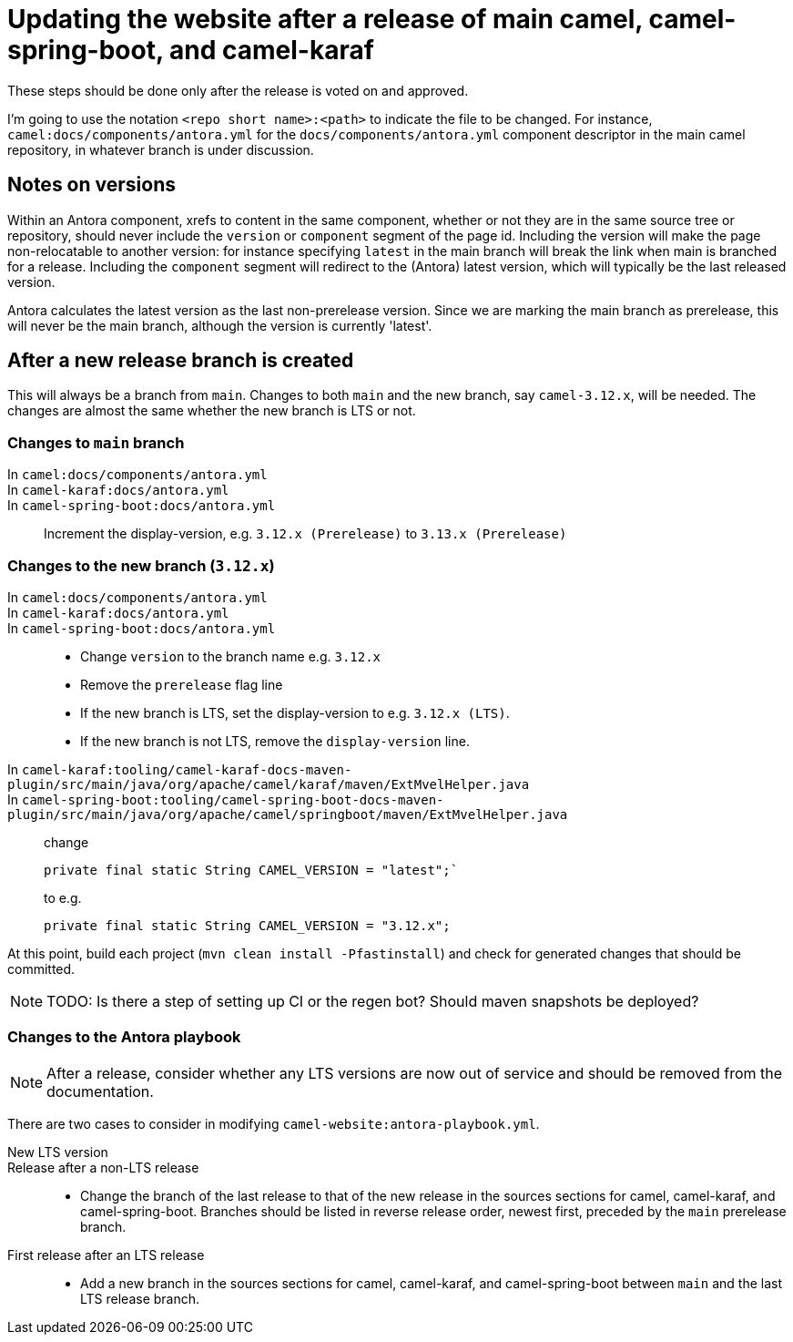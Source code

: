 = Updating the website after a release of main camel, camel-spring-boot, and camel-karaf

These steps should be done only after the release is voted on and approved.

I'm going to use the notation `<repo short name>:<path>` to indicate the file to be changed.
For instance, `camel:docs/components/antora.yml` for the `docs/components/antora.yml` component descriptor in the main camel repository, in whatever branch is under discussion.

== Notes on versions

Within an Antora component, xrefs to content in the same component, whether or not they are in the same source tree or repository, should never include the `version` or `component` segment of the page id.
Including the version will make the page non-relocatable to another version: for instance specifying `latest` in the main branch will break the link when main is branched for a release.
Including the `component` segment will redirect to the (Antora) latest version, which will typically be the last released version.

Antora calculates the latest version as the last non-prerelease version.
Since we are marking the main branch as prerelease, this will never be the main branch, although the version is currently 'latest'.

== After a new release branch is created

This will always be a branch from `main`.
Changes to both `main` and the new branch, say `camel-3.12.x`, will be needed.
The changes are almost the same whether the new branch is LTS or not.

=== Changes to `main` branch

In `camel:docs/components/antora.yml`::
In `camel-karaf:docs/antora.yml`::
In `camel-spring-boot:docs/antora.yml`::
Increment the display-version, e.g. `3.12.x (Prerelease)`  to `3.13.x (Prerelease)`

=== Changes to the new branch (`3.12.x`)

In `camel:docs/components/antora.yml`::
In `camel-karaf:docs/antora.yml`::
In `camel-spring-boot:docs/antora.yml`::
* Change `version` to the branch name e.g. `3.12.x`
* Remove the `prerelease` flag line
* If the new branch is LTS, set the display-version to e.g. `3.12.x (LTS)`.
* If the new branch is not LTS, remove the `display-version` line.

In `camel-karaf:tooling/camel-karaf-docs-maven-plugin/src/main/java/org/apache/camel/karaf/maven/ExtMvelHelper.java`::
In `camel-spring-boot:tooling/camel-spring-boot-docs-maven-plugin/src/main/java/org/apache/camel/springboot/maven/ExtMvelHelper.java`::

change
+
[source,java]
private final static String CAMEL_VERSION = "latest";`
+
to e.g.
+
[source,java]
private final static String CAMEL_VERSION = "3.12.x";

At this point, build each project (`mvn clean install -Pfastinstall`) and check for generated changes that should be committed.

NOTE: TODO: Is there a step of setting up CI or the regen bot?
Should maven snapshots be deployed?

=== Changes to the Antora playbook

NOTE: After a release, consider whether any LTS versions are now out of service and should be removed from the documentation.

There are two cases to consider in modifying `camel-website:antora-playbook.yml`.

New LTS version::
Release after a non-LTS release::
* Change the branch of the last release to that of the new release in the sources sections for camel, camel-karaf, and camel-spring-boot.
Branches should be listed in reverse release order, newest first, preceded by the `main` prerelease branch.

First release after an LTS release::
* Add a new branch in the sources sections for camel, camel-karaf, and camel-spring-boot between `main` and the last LTS release branch.